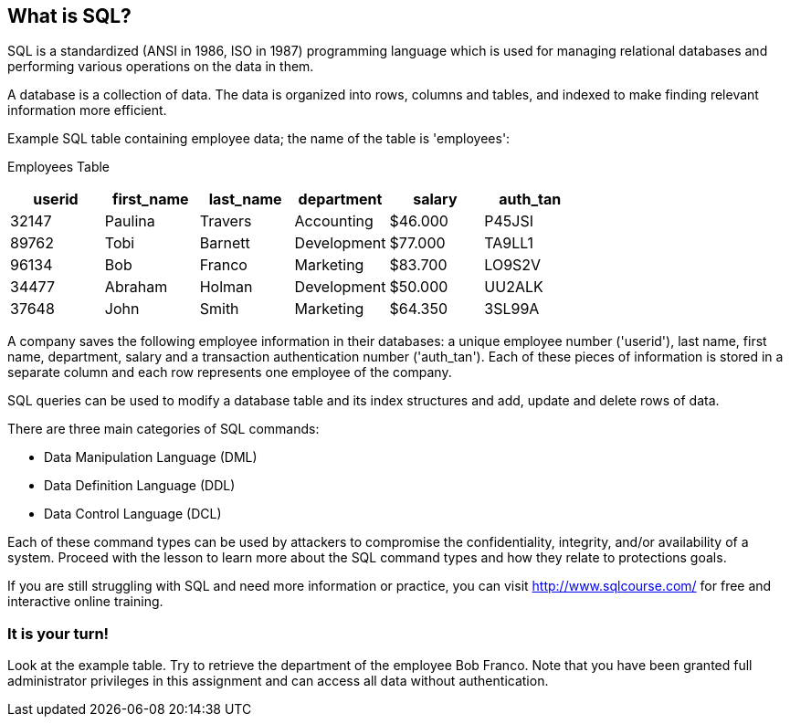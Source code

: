 == What is SQL?
:pdf-theme: default-with-fallback-font
SQL is a standardized (ANSI in 1986, ISO in 1987) programming language which is used for managing relational databases and performing various operations on the data in them.

A database is a collection of data. The data is organized into rows, columns and tables, and indexed to make finding relevant information more efficient.

Example SQL table containing employee data; the name of the table is 'employees':

Employees Table
|===
|userid |first_name |last_name |department |salary |auth_tan |

|32147|Paulina|Travers|Accounting|$46.000|P45JSI|
|89762|Tobi|Barnett|Development|$77.000|TA9LL1|
|96134|Bob|Franco|Marketing|$83.700|LO9S2V|
|34477|Abraham|Holman|Development|$50.000|UU2ALK|
|37648|John|Smith|Marketing|$64.350|3SL99A|

|===

A company saves the following employee information in their databases:
a unique employee number ('userid'), last name, first name, department, salary and a transaction authentication number ('auth_tan'). Each of these pieces of information is stored in a separate column and each row represents one employee of the company.

SQL queries can be used to modify a database table and its index structures and add, update and delete rows of data.

There are three main categories of SQL commands:

* Data Manipulation Language (DML)
* Data Definition Language (DDL)
* Data Control Language (DCL)

Each of these command types can be used by attackers to compromise the confidentiality, integrity, and/or availability of a system. Proceed with the lesson to learn more about the SQL command types and how they relate to protections goals.

If you are still struggling with SQL and need more information or practice, you can visit http://www.sqlcourse.com/ for free and interactive online training.

=== It is your turn!
Look at the example table.
Try to retrieve the department of the employee Bob Franco.
Note that you have been granted full administrator privileges in this assignment and can access all data without authentication.